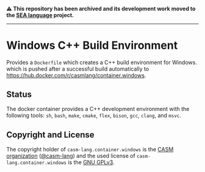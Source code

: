# 
#   Copyright (C) 2018-2022 CASM Organization <https://casm-lang.org>
#   All rights reserved.
# 
#   Developed by: Philipp Paulweber et al.
#                 <https://github.com/casm-lang/casm-lang.container.windows/graphs/contributors>
# 
#   This file is part of casm-lang.container.windows.
# 
#   casm-lang.container.windows is free software: you can redistribute it and/or modify
#   it under the terms of the GNU General Public License as published by
#   the Free Software Foundation, either version 3 of the License, or
#   (at your option) any later version.
# 
#   casm-lang.container.windows is distributed in the hope that it will be useful,
#   but WITHOUT ANY WARRANTY; without even the implied warranty of
#   MERCHANTABILITY or FITNESS FOR A PARTICULAR PURPOSE. See the
#   GNU General Public License for more details.
# 
#   You should have received a copy of the GNU General Public License
#   along with casm-lang.container.windows. If not, see <http://www.gnu.org/licenses/>.
# 

#+begin_html
<h4>
⚠️
This repository has been archived and its development work moved to the
<a href="https://github.com/sealangdotorg/sea">SEA language</a> project.
<hr>
</h4>
#+end_html

[[https://github.com/casm-lang/casm-lang.logo/raw/master/etc/headline.png]]

#+options: toc:nil

* Windows C++ Build Environment

Provides a =Dockerfile= which creates a C++ build environment for Windows.
which is pushed after a successful build automatically to 
https://hub.docker.com/r/casmlang/container.windows.

** Status [[https://cirrus-ci.com/github/casm-lang/casm-lang.container.windows][https://api.cirrus-ci.com/github/casm-lang/casm-lang.container.windows.svg]]

The docker container provides a C++ development environment with the following tools:
 =sh=, =bash=, =make=, =cmake=, =flex=, =bison=, =gcc=, =clang=, and =msvc=.

** Copyright and License

The copyright holder of 
=casm-lang.container.windows= is the [[https://casm-lang.org][CASM organization]] ([[https://github.com/casm-lang][@casm-lang]])
and the used license of 
=casm-lang.container.windows= is the [[https://www.gnu.org/licenses/gpl-3.0.html][GNU GPLv3]].

